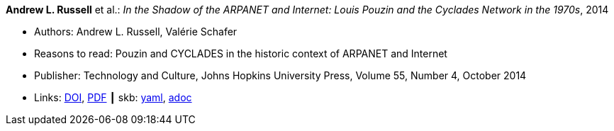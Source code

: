 //
// This file was generated by SKB-Dashboard, task 'lib-yaml2src'
// - on Wednesday November  7 at 08:42:47
// - skb-dashboard: https://www.github.com/vdmeer/skb-dashboard
//

*Andrew L. Russell* et al.: _In the Shadow of the ARPANET and Internet: Louis Pouzin and the Cyclades Network in the 1970s_, 2014

* Authors: Andrew L. Russell, Valérie Schafer
* Reasons to read: Pouzin and CYCLADES in the historic context of ARPANET and Internet
* Publisher: Technology and Culture, Johns Hopkins University Press, Volume 55, Number 4, October 2014
* Links:
      link:https://doi.org/10.1353/tech.2014.0096[DOI],
      link:http://citeseerx.ist.psu.edu/viewdoc/download?doi=10.1.1.692.1974&rep=rep1&type=pdf[PDF]
    ┃ skb:
        https://github.com/vdmeer/skb/tree/master/data/library/article/2010/russell-2014-tc.yaml[yaml],
        https://github.com/vdmeer/skb/tree/master/data/library/article/2010/russell-2014-tc.adoc[adoc]

